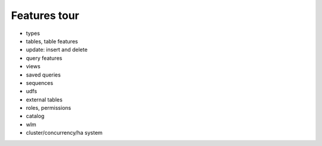 .. _features_tour:

***********************
Features tour
***********************

* types
* tables, table features
* update: insert and delete
* query features
* views
* saved queries
* sequences
* udfs
* external tables
* roles, permissions
* catalog
* wlm
* cluster/concurrency/ha system
